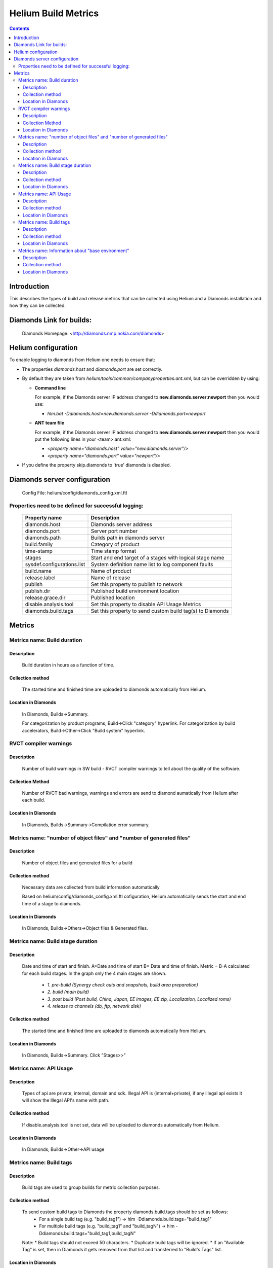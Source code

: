 ####################
Helium Build Metrics
####################

.. index::
  module: Helium Build Metrics


.. contents::

Introduction
============

This describes the types of build and release metrics that can be collected using Helium and a Diamonds installation and how they can be collected.

.. index::
  single: Diamonds

Diamonds Link for builds:
=========================
    Diamonds Homepage: <http://diamonds.nmp.nokia.com/diamonds>


Helium configuration
====================
To enable logging to diamonds from Helium one needs to ensure that:

* The properties *diamonds.host* and *diamonds.port* are set correctly.
* By default they are taken from *helium/tools/common/companyproperties.ant.xml*,
  but can be overridden by using:

  * **Command line**    
  
    For example, if the Diamonds server IP address changed to **new.diamonds.server:newport** then you would use:
    
    * *hlm.bat -Ddiamonds.host=new.diamonds.server -Ddiamonds.port=newport*

  * **ANT team file** 
   
    For example, if the Diamonds server IP address changed to **new.diamonds.server:newport** then you would put the following lines in your <team>.ant.xml: 

    * *<property name="diamonds.host" value="new.diamonds.server"/>*  
    * *<property name="diamonds.port" value="newport"/>*

* If you define the property skip.diamonds to 'true' diamonds is disabled.


.. index::
  single: Diamonds server configuration

Diamonds server configuration
=============================

    Config File: helium/config/diamonds_config.xml.ftl


Properties need to be defined for successful logging:
-----------------------------------------------------

 ==========================        ============
 Property name                     Description
 ==========================        ============ 
 diamonds.host                     Diamonds server address 
 diamonds.port                     Server port number
 diamonds.path                     Builds path in diamonds server
 build.family                      Category of product
 time-stamp                        Time stamp format
 stages                            Start and end target of a stages with logical stage name
 sysdef.configurations.list        System definition name list to log component faults
 build.name                        Name of product
 release.label                     Name of release
 publish                           Set this property to publish to network
 publish.dir                       Published build environment location
 release.grace.dir                 Published location
 disable.analysis.tool             Set this property to disable API Usage Metrics
 diamonds.build.tags               Set this property to send custom build tag(s) to Diamonds
 ==========================        ============


.. index::
  single: Metrics

Metrics
=======

    
Metrics name: Build duration
----------------------------

Description
~~~~~~~~~~~~
    Build duration in hours as a function of time.

Collection method
~~~~~~~~~~~~~~~~~~~
    The started time and finished time are uploaded to diamonds automatically from Helium. 
    
Location in Diamonds
~~~~~~~~~~~~~~~~~~~~~~
    In Diamonds, Builds->Summary.  
    
    For categorization by product programs, Build->Click "category" hyperlink. For 
    categorization by build accelerators, Build->Other->Click "Build system" hyperlink.
    
    
RVCT compiler warnings 
----------------------

Description
~~~~~~~~~~~
    Number of build warnings in SW build - RVCT compiler warnings to tell about the quality of the software.
    
Collection Method
~~~~~~~~~~~~~~~~~
    Number of RVCT bad warnings, warnings and errors are send to diamond aumatically from Helium after each build.

Location in Diamonds
~~~~~~~~~~~~~~~~~~~~~~
    In Diamonds, Builds->Summary->Compilation error summary.
    

Metrics name: "number of object files" and "number of generated files"
----------------------------------------------------------------------

Description
~~~~~~~~~~~~
    Number of object files and generated files for a build    

Collection method
~~~~~~~~~~~~~~~~~~~
    Necessary data are collected from build information automatically    

    Based on helium/config/diamonds_config.xml.ftl cofiguration, Helium automatically sends the start and end time of a stage to diamonds.

        
Location in Diamonds
~~~~~~~~~~~~~~~~~~~~~~
    In Diamonds, Builds->Others->Object files & Generated files.  
   
   
Metrics name: Build stage duration
----------------------------------

Description
~~~~~~~~~~~~
    Date and time of start and finish. A=Date and time of start B= Date and time of finish.
    Metric = B-A calculated for each build stages. In the graph only the 4 main stages are shown.\

        * *1. pre-build (Synergy check outs and snapshots, build area preparation)*
        * *2. build (main build)*
        * *3. post build (Post build, China, Japan, EE images, EE zip,  Localization, Localized roms)*
        * *4. release to channels (db, ftp, network disk)*

Collection method
~~~~~~~~~~~~~~~~~~~
    The started time and finished time are uploaded to diamonds automatically from Helium. 
    
Location in Diamonds
~~~~~~~~~~~~~~~~~~~~~~
    In Diamonds, Builds->Summary. Click "Stages>>"
    
    
Metrics name: API Usage
----------------------------------

Description
~~~~~~~~~~~~
    Types of api are private, internal, domain and sdk. Illegal API is (internal+private), if  any illegal api exists it will show the Illegal API's name with path.

Collection method
~~~~~~~~~~~~~~~~~~~
    If disable.analysis.tool is not set, data will be uploaded to diamonds automatically from Helium. 
    
Location in Diamonds
~~~~~~~~~~~~~~~~~~~~~~
    In Diamonds, Builds->Other->API usage  


Metrics name: Build tags
------------------------

Description
~~~~~~~~~~~~
    Build tags are used to group builds for metric collection purposes.

Collection method
~~~~~~~~~~~~~~~~~~~
    To send custom build tags to Diamonds the property diamonds.build.tags should be set as follows:
     * For a single build tag (e.g. "build_tag1") -> hlm -Ddiamonds.build.tags="build_tag1" 
     * For multiple build tags (e.g. "build_tag1" and "build_tagN") -> hlm -Ddiamonds.build.tags="build_tag1,build_tagN" 
    
    Note:
    * Build tags should not exceed 50 characters.
    * Duplicate build tags will be ignored. 
    * If an "Available Tag" is set, then in Diamonds it gets removed from that list and transferred to "Build's Tags" list.

Location in Diamonds
~~~~~~~~~~~~~~~~~~~~~~
    In Diamonds, Builds->Tags->Build's Tags.  
    
    For categorization by tags, Click Builds->"Navigation" pane->"Build Archives"->by tags 


Metrics name: Information about "base environment" 
--------------------------------------------------

Description
~~~~~~~~~~~~
    Information about what "base environment" is unzipped.
    
Collection method
~~~~~~~~~~~~~~~~~~~
    Necessary data are collected from build information automatically if currentRelease.xml exists in the environment. 
    
Location in Diamonds
~~~~~~~~~~~~~~~~~~~~~~
    In Diamonds, Builds->Content. See "Input" for s60.
